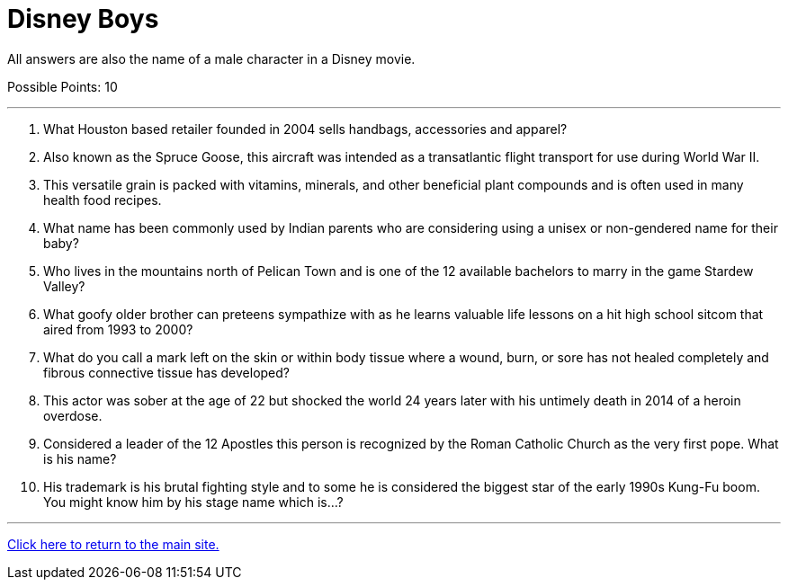 = Disney Boys

[example]
====
All answers are also the name of a male character in a Disney movie.

Possible Points: 10
====

'''

1. What Houston based retailer founded in 2004 sells handbags, accessories and apparel?

2. Also known as the Spruce Goose, this aircraft was intended as a transatlantic flight transport for use during World War II.

3. This versatile grain is packed with vitamins, minerals, and other beneficial plant compounds and is often used in many health food recipes.

4. What name has been commonly used by Indian parents who are considering using a unisex or non-gendered name for their baby?

5. Who lives in the mountains north of Pelican Town and is one of the 12 available bachelors to marry in the game Stardew Valley?

6. What goofy older brother can preteens sympathize with as he learns valuable life lessons on a hit high school sitcom that aired from 1993 to 2000?

7. What do you call a mark left on the skin or within body tissue where a wound, burn, or sore has not healed completely and fibrous connective tissue has developed?

8. This actor was sober at the age of 22 but shocked the world 24 years later with his untimely death in 2014 of a heroin overdose.

9. Considered a leader of the 12 Apostles this person is recognized by the Roman Catholic Church as the very first pope. What is his name?

10.  His trademark is his brutal fighting style and to some he is considered the biggest star of the early 1990s Kung-Fu boom. You might know him by his stage name which is…?

'''

link:../../index.html[Click here to return to the main site.]